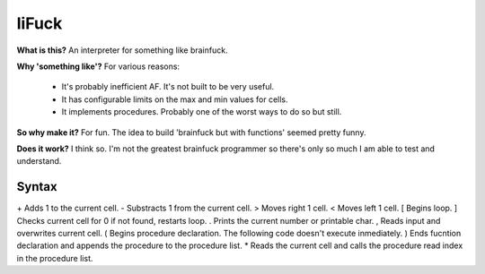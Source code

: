 liFuck
======

**What is this?**
An interpreter for something like brainfuck.

**Why 'something like'?**
For various reasons:
 - It's probably inefficient AF. It's not built to be very useful.
 - It has configurable limits on the max and min values for cells.
 - It implements procedures. Probably one of the worst ways to do so but still.

**So why make it?**
For fun. The idea to build 'brainfuck but with functions' seemed pretty funny.

**Does it work?**
I think so. I'm not the greatest brainfuck programmer so there's only so much
I am able to test and understand.


Syntax
------

\+      Adds 1 to the current cell.
\-      Substracts 1 from the current cell.
\>      Moves right 1 cell.
\<      Moves left 1 cell.
\[      Begins loop.
\]      Checks current cell for 0 if not found, restarts loop.
\.      Prints the current number or printable char.
\,      Reads input and overwrites current cell.
\(      Begins procedure declaration. The following code doesn't execute inmediately.
\)      Ends fucntion declaration and appends the procedure to the procedure list.
\*      Reads the current cell and calls the procedure read index in the procedure list.